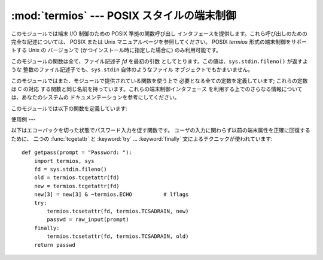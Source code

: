 
:mod:`termios` --- POSIX スタイルの端末制御
==================================

.. module:: termios
   :platform: Unix
   :synopsis: POSIX スタイルの端末制御。


.. index::
   pair: POSIX; I/O control
   pair: tty; I/O control

このモジュールでは端末 I/O 制御のための POSIX 準拠の関数呼び出し インタフェースを提供します。これら呼び出しのための完全な記述については、
POSIX または Unix マニュアルページを参照してください。 POSIX *termios* 形式の端末制御をサポートする Unix の バージョンで
(かつインストール時に指定した場合に) のみ利用可能です。

このモジュールの関数は全て、ファイル記述子 *fd* を最初の引数 としてとります。この値は、``sys.stdin.fileno()`` が返すような
整数のファイル記述子でも、``sys.stdin`` 自体のようなファイル オブジェクトでもかまいません。

このモジュールではまた、モジュールで提供されている関数を使う上で 必要となる全ての定数を定義しています; これらの定数は C の対応
する関数と同じ名前を持っています。これらの端末制御インタフェース を利用する上でのさらなる情報については、あなたのシステムの
ドキュメンテーションを参考にしてください。

このモジュールでは以下の関数を定義しています:


.. function:: tcgetattr(fd)

   ファイル記述子 *fd* の端末属性を含むリストを返します。その形式は: ``[``*iflag*, *oflag*, *cflag*, *lflag*,
   *ispeed*,  *ospeed*, *cc*``]`` です。*cc* は端末特殊文字のリストです (それぞれ長さ 1 の文字列です。ただしインデクス
   :const:`VMIN` および  :const:`VTIME` の内容は、それらのフィールドが定義されていた場合整数 の値となります)。

   端末設定フラグおよび端末速度の解釈、および配列 *cc* のインデクス 検索は、:mod:`termios` で定義されているシンボル定数を使って行わなければ
   なりません。


.. function:: tcsetattr(fd, when, attributes)

   ファイル記述子 *fd* の端末属性を *attributes* から取り出して 設定します。*attributes* は :func:`tcgetattr`
   が返すような リストです。引数 *when* は属性がいつ変更されるかを決定します: :const:`TCSANOW`
   は即時変更を行い、:const:`TCSAFLUSH` は現在 キューされている出力を全て転送し、全てのキューされている入力を無視 した後に変更を行います。


.. function:: tcsendbreak(fd, duration)

   ファイル記述子 *fd* にブレークを送信します。*duration* をゼロ にすると、 0.25--0.5 秒間のブレークを送信します;
   *duration* の値が ゼロでない場合、その意味はシステム依存です。


.. function:: tcdrain(fd)

   ファイル記述子 *fd* に書き込まれた全ての出力が転送されるまで 待ちます。


.. function:: tcflush(fd, queue)

   ファイル記述子 *fd* にキューされたデータを無視します。 どのキューかは*queue* セレクタで指定します: :const:`TCIFLUSH`
   は入力キュー、 :const:`TCOFLUSH` は出力キュー、:const:`TCIOFLUSH`  は両方のキューです。


.. function:: tcflow(fd, action)

   ファイル記述子 *fd* の入力または出力をサスペンドしたりレジューム したりします。引数 *action* は出力をサスペンドする
   :const:`TCOOFF`、 出力をレジュームする :const:`TCOON` 、入力をサスペンドする :const:`TCIOFF`
   、入力をレジュームする :const:`TCION` をとることが できます。


.. seealso::

   Module :mod:`tty`
      一般的な端末制御操作のための便利な関数。


使用例
---

.. _termios example:

以下はエコーバックを切った状態でパスワード入力を促す関数です。 ユーザの入力に関わらず以前の端末属性を正確に回復するために、 二つの
:func:`tcgetattr` と :keyword:`try` ... :keyword:`finally` 文によるテクニックが使われています::

   def getpass(prompt = "Password: "):
       import termios, sys
       fd = sys.stdin.fileno()
       old = termios.tcgetattr(fd)
       new = termios.tcgetattr(fd)
       new[3] = new[3] & ~termios.ECHO          # lflags
       try:
           termios.tcsetattr(fd, termios.TCSADRAIN, new)
           passwd = raw_input(prompt)
       finally:
           termios.tcsetattr(fd, termios.TCSADRAIN, old)
       return passwd

